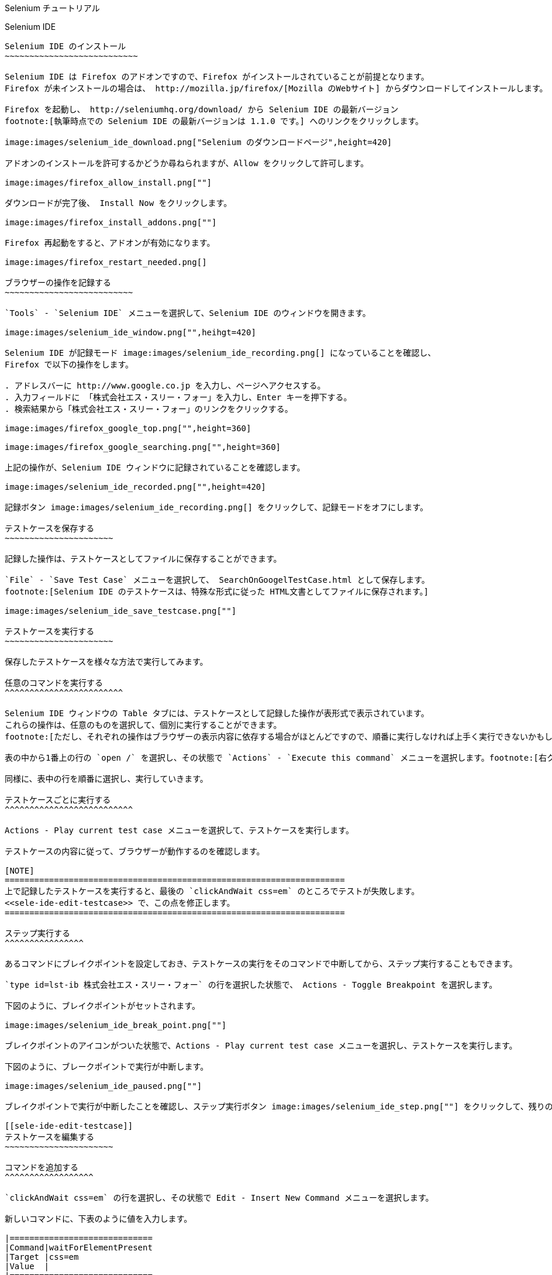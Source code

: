 Selenium チュートリアル
=======================
:lang: ja

Selenium IDE
------------

Selenium IDE のインストール
~~~~~~~~~~~~~~~~~~~~~~~~~~~

Selenium IDE は Firefox のアドオンですので、Firefox がインストールされていることが前提となります。
Firefox が未インストールの場合は、 http://mozilla.jp/firefox/[Mozilla のWebサイト] からダウンロードしてインストールします。

Firefox を起動し、 http://seleniumhq.org/download/ から Selenium IDE の最新バージョン
footnote:[執筆時点での Selenium IDE の最新バージョンは 1.1.0 です。] へのリンクをクリックします。

image:images/selenium_ide_download.png["Selenium のダウンロードページ",height=420]

アドオンのインストールを許可するかどうか尋ねられますが、Allow をクリックして許可します。

image:images/firefox_allow_install.png[""]

ダウンロードが完了後、 Install Now をクリックします。

image:images/firefox_install_addons.png[""]

Firefox 再起動をすると、アドオンが有効になります。

image:images/firefox_restart_needed.png[]

ブラウザーの操作を記録する
~~~~~~~~~~~~~~~~~~~~~~~~~~

`Tools` - `Selenium IDE` メニューを選択して、Selenium IDE のウィンドウを開きます。

image:images/selenium_ide_window.png["",heihgt=420]

Selenium IDE が記録モード image:images/selenium_ide_recording.png[] になっていることを確認し、
Firefox で以下の操作をします。

. アドレスバーに http://www.google.co.jp を入力し、ページへアクセスする。
. 入力フィールドに 「株式会社エス・スリー・フォー」を入力し、Enter キーを押下する。
. 検索結果から「株式会社エス・スリー・フォー」のリンクをクリックする。

image:images/firefox_google_top.png["",height=360]

image:images/firefox_google_searching.png["",height=360]

上記の操作が、Selenium IDE ウィンドウに記録されていることを確認します。

image:images/selenium_ide_recorded.png["",height=420]

記録ボタン image:images/selenium_ide_recording.png[] をクリックして、記録モードをオフにします。

テストケースを保存する
~~~~~~~~~~~~~~~~~~~~~~

記録した操作は、テストケースとしてファイルに保存することができます。

`File` - `Save Test Case` メニューを選択して、 SearchOnGoogelTestCase.html として保存します。
footnote:[Selenium IDE のテストケースは、特殊な形式に従った HTML文書としてファイルに保存されます。]

image:images/selenium_ide_save_testcase.png[""]

テストケースを実行する
~~~~~~~~~~~~~~~~~~~~~~

保存したテストケースを様々な方法で実行してみます。

任意のコマンドを実行する
^^^^^^^^^^^^^^^^^^^^^^^^

Selenium IDE ウィンドウの Table タブには、テストケースとして記録した操作が表形式で表示されています。
これらの操作は、任意のものを選択して、個別に実行することができます。
footnote:[ただし、それぞれの操作はブラウザーの表示内容に依存する場合がほとんどですので、順番に実行しなければ上手く実行できないかもしれません。]

表の中から1番上の行の `open /` を選択し、その状態で `Actions` - `Execute this command` メニューを選択します。footnote:[右クリックメニューで選択したり、行の上でのダブルクリックや、xキーを押下するというショートカットも用意されています。]

同様に、表中の行を順番に選択し、実行していきます。

テストケースごとに実行する
^^^^^^^^^^^^^^^^^^^^^^^^^^

Actions - Play current test case メニューを選択して、テストケースを実行します。

テストケースの内容に従って、ブラウザーが動作するのを確認します。

[NOTE]
=====================================================================
上で記録したテストケースを実行すると、最後の `clickAndWait css=em` のところでテストが失敗します。
<<sele-ide-edit-testcase>> で、この点を修正します。
=====================================================================

ステップ実行する
^^^^^^^^^^^^^^^^

あるコマンドにブレイクポイントを設定しておき、テストケースの実行をそのコマンドで中断してから、ステップ実行することもできます。

`type id=lst-ib 株式会社エス・スリー・フォー` の行を選択した状態で、 Actions - Toggle Breakpoint を選択します。

下図のように、ブレイクポイントがセットされます。

image:images/selenium_ide_break_point.png[""]

ブレイクポイントのアイコンがついた状態で、Actions - Play current test case メニューを選択し、テストケースを実行します。

下図のように、ブレークポイントで実行が中断します。

image:images/selenium_ide_paused.png[""]

ブレイクポイントで実行が中断したことを確認し、ステップ実行ボタン image:images/selenium_ide_step.png[""] をクリックして、残りのコマンドを順に実行していきます。

[[sele-ide-edit-testcase]]
テストケースを編集する
~~~~~~~~~~~~~~~~~~~~~~

コマンドを追加する
^^^^^^^^^^^^^^^^^^

`clickAndWait css=em` の行を選択し、その状態で Edit - Insert New Command メニューを選択します。

新しいコマンドに、下表のように値を入力します。

|=============================
|Command|waitForElementPresent
|Target |css=em
|Value  |
|=============================

コマンドを編集する
^^^^^^^^^^^^^^^^^^

TODO

[[export_test_code]]
テストケースからテストコードを出力する
~~~~~~~~~~~~~~~~~~~~~~~~~~~~~~~~~~~~~~

File - Export Test Case As... - JUnit4 (WebDriver) メニューを選択し、 `SerachOnGoogleTestCase.java` として保存します。

Selenium 2.0 (WebDriver)
------------------------

ここでは、http://maven.apache.org/[Apache Maven] と http://www.eclipse.org/[Eclipse] を用いて、Selenium 2.0 のテストを作成します。Maven と Eclipse は既にインストールされているものとします。

プロジェクトの作成
~~~~~~~~~~~~~~~~~~

ターミナルから下記を実行します。

.......................
$ mvn archetype:generate \
> -DarchetypeArtifactId=maven-archetype-quickstart \
> -DarchetypeGroupId=org.apache.maven.archetypes \
> -DgroupId=jp.co.s34.selenium \
> -DartifactId=webdriver-tut -DinteractiveMode
.......................

実行したディレクトリーに `webdriver-tut` というディレクトリーが生成されます。

`webdriver-tut/pom.xml` を任意のエディタで以下のように編集します。

--------------------
<project
...
  <dependencies>
    <dependency>
      <groupId>junit</groupId>
      <artifactId>junit</artifactId>
      <version>4.8.2</version>                   <1>
      <scope>test</scope>
    </dependency>
    <dependency>                                 <2>
      <groupId>org.seleniumhq.selenium</groupId> <2>
      <artifactId>selenium-java</artifactId>     <2>
      <version>2.1.0</version>                   <2>
      <scope>test</scope>                        <2>
    </dependency>                                <2>
  </dependencies>
</project>
--------------------

<1> JUnit のバージョン番号を 4.8.2 に変更します。
<2> Selenium への依存性について定義する `<dependency>` を追加します。

下記のように、`webdriver-tut` ディレクトリーに移動して、`mvn install` を実行します。

--------------------
$ cd webdriver-tut
$ mvn install
--------------------

これで、必要な JARファイルが、実行したマシン上にある Maven のローカルリポジトリにインストールされました。

Eclipse のワークスペースから Maven ローカルリポジトリを参照できるようにするため、下記のように実行します。下記は、Eclipse のワークスペースが `$HOME/Documents/selenium-tutorial` にある場合の例です。実際の環境に合わせて実行して下さい。

--------------------
$ mvn eclipse:add-maven-repo -Declipse.workspace=$HOME/Documents/selenium-tutorial
--------------------

[NOTE]
====================
`mvn eclipse:add-maven-repo` は、ワークスペースに対して1回実行すれば十分です。プロジェクトを作成するたびに実行する必要はありません。
====================

以下を実行し、Eclipse プロジェクトに必要なファイル (`.classpath`, `.project`) を生成します。

--------------------
$ mvn eclipse:eclipse
--------------------

上のコマンドを実行すると、`webdriver-tut` ディレクトリー配下に `.classpath`, `.project` が出来ていることを確認して下さい。

Eclipseを起動し、ワークスペースを開きます。さらに、ワークベンチを開きます。

image:images/eclipse_workbench_initial.png["",height=420]

Eclipse のメニューから、`File` - `Import` メニューで、`Existing Projects into Workspace` を選択し `Next` をクリックします。

image:images/eclipse_import_select.png["",height=420]

mvn コマンドで出来たディレクトリーを指定し、`Finish` をクリックします。

image:images/eclipse_import_project.png["",height=420]

`Package Explorer` に `webdriver-tut` プロジェクトが出来ていることを確認して下さい。

image:images/eclipse_project_imported.png["",height=420]

テストコードの作成
~~~~~~~~~~~~~~~~~~

<<export_test_code>> でエクスポートしたテストコードをインポートし、それに編集を加えてテストコードを作成します。

まず、<<export_test_code>> でエクスポートした `SerachOnGoogleTestCase.java` を、`Pacage Explorer` の `webdriver-tut` - `src/test/java` - `jp.co.s34.selenium` 上にドラッグ&amp;ドロップして下さい。

image:images/eclipse_selenium_package.png["",height=420]

以下のダイアログが表示され、ファイルをコピーするかリンクを作るか尋ねられますが、デフォルトの `Copy files`のまま `OK` をクリックします。

image:images/eclipse_file_operation.png[""]

インポートした `SearchOnGoogleTestCase.java` は、そのままではコンパイルが通らないため、エラーが表示されています。

image:images/eclipse_testcase_opened.png["",height=420]

コンパイルエラーが発生しているのは、パッケージ名を定義している以下の箇所です。

------------------------------
package com.example.tests;
------------------------------

`SearchOnGoogleTestCase.java` をダブルクリックしてエディターで表示し、クイックフィックスアイコン image:images/eclipse_quick_fix.png[""] をクリックし、`Move 'SerachOnGoogleTestCase.java' to package 'com.example.tests'`を選択します。

Selenium 1.0 (Selenium)
-----------------------

TODO

Selenium Grid
-------------

TODO



mvn -q archetype:generate -Darchetype=maven-archetype-quickstart -DarchetypeGroupId=org.apache.maven.archetypes -DgroupId=jp.co.s34.selenium -DartifactId=webdriver-tut                      
                                     -DarchetypeGroupId=org.apache.maven.archetypes -DgroupId=jp.co.s34.selenium -DartifactId=webdriver-tut                                                                                   